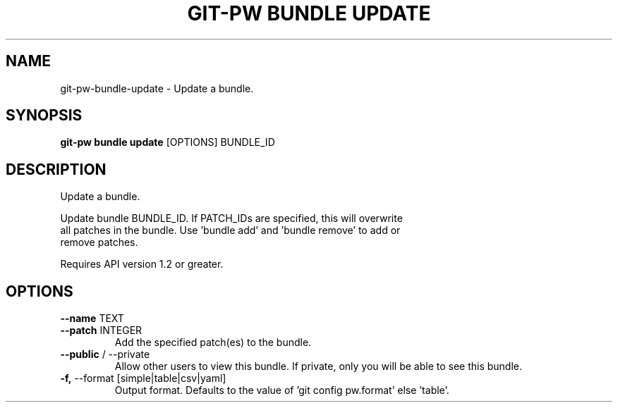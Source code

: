 .TH "GIT-PW BUNDLE UPDATE" "1" "2024-10-23" "2.7.0" "git-pw bundle update Manual"
.SH NAME
git-pw\-bundle\-update \- Update a bundle.
.SH SYNOPSIS
.B git-pw bundle update
[OPTIONS] BUNDLE_ID
.SH DESCRIPTION
Update a bundle.
.PP
    Update bundle BUNDLE_ID. If PATCH_IDs are specified, this will overwrite
    all patches in the bundle. Use 'bundle add' and 'bundle remove' to add or
    remove patches.
.PP
    Requires API version 1.2 or greater.

.SH OPTIONS
.TP
\fB\-\-name\fP TEXT
.PP
.TP
\fB\-\-patch\fP INTEGER
Add the specified patch(es) to the bundle.
.TP
\fB\-\-public\fP / \-\-private
Allow other users to view this bundle. If private, only you will be able to see this bundle.
.TP
\fB\-f,\fP \-\-format [simple|table|csv|yaml]
Output format. Defaults to the value of 'git config pw.format' else 'table'.
